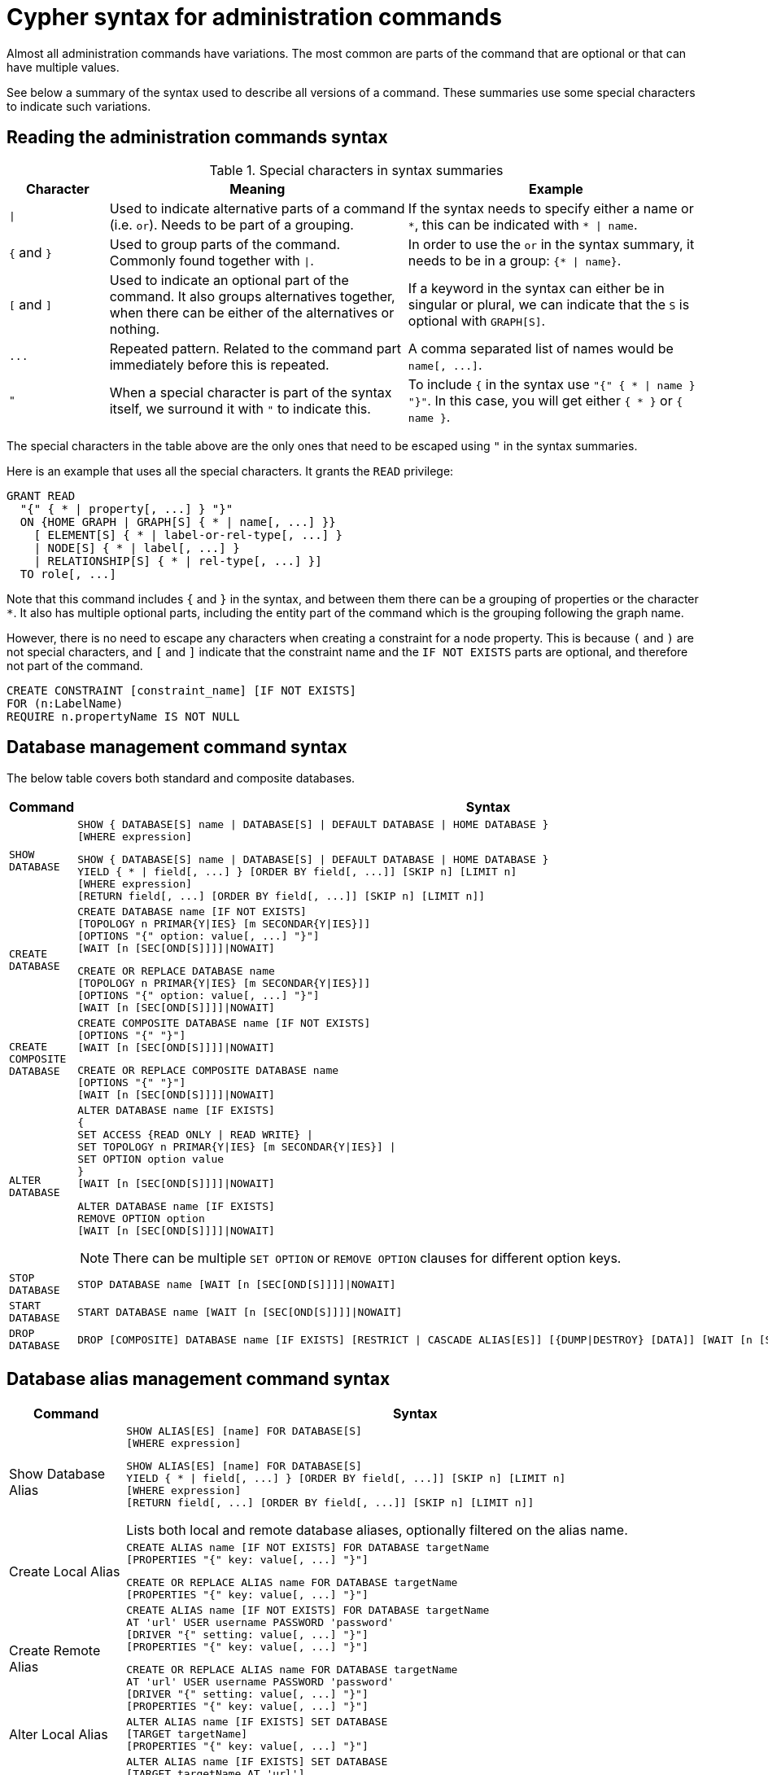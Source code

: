 :description: This page provides the syntax for the Cypher administration commands.
[[administration-syntax]]
= Cypher syntax for administration commands

Almost all administration commands have variations.
The most common are parts of the command that are optional or that can have multiple values.

See below a summary of the syntax used to describe all versions of a command.
These summaries use some special characters to indicate such variations.

[[administration-syntax-reading]]
== Reading the administration commands syntax

.Special characters in syntax summaries
[options="header", width="100%", cols="1a,3a,3a"]
|===
| Character | Meaning | Example

| `\|`
|
Used to indicate alternative parts of a command (i.e. `or`).
Needs to be part of a grouping.
| If the syntax needs to specify either a name or `+*+`, this can be indicated with `+* \| name+`.

| `+{+` and `+}+`
| Used to group parts of the command. Commonly found together with `\|`.
| In order to use the `or` in the syntax summary, it needs to be in a group: `+{* \| name}+`.

| `[` and `]`
| Used to indicate an optional part of the command.
It also groups alternatives together, when there can be either of the alternatives or nothing.
| If a keyword in the syntax can either be in singular or plural, we can indicate that the `S` is optional with `GRAPH[S]`.

| `+...+`
|
Repeated pattern.
Related to the command part immediately before this is repeated.
| A comma separated list of names would be `+name[, ...]+`.

| `"`
| When a special character is part of the syntax itself, we surround it with `"` to indicate this.
|
To include `+{+` in the syntax use `+"{" { * \| name } "}"+`.
In this case, you will get either `+{ * }+` or `+{ name }+`.

|===

The special characters in the table above are the only ones that need to be escaped using `"` in the syntax summaries.

Here is an example that uses all the special characters. It grants the `READ` privilege:

[source, syntax, role="noheader"]
----
GRANT READ
  "{" { * | property[, ...] } "}"
  ON {HOME GRAPH | GRAPH[S] { * | name[, ...] }}
    [ ELEMENT[S] { * | label-or-rel-type[, ...] }
    | NODE[S] { * | label[, ...] }
    | RELATIONSHIP[S] { * | rel-type[, ...] }]
  TO role[, ...]
----

Note that this command includes `+{+` and `+}+` in the syntax, and between them there can be a grouping of properties or the character `+*+`.
It also has multiple optional parts, including the entity part of the command which is the grouping following the graph name.

However, there is no need to escape any characters when creating a constraint for a node property.
This is because `(` and `)` are not special characters, and `[` and `]` indicate that the constraint name and the `IF NOT EXISTS` parts are optional, and therefore not part of the command.

[source, syntax, role="noheader"]
----
CREATE CONSTRAINT [constraint_name] [IF NOT EXISTS]
FOR (n:LabelName)
REQUIRE n.propertyName IS NOT NULL
----

[[administration-syntax-database-management]]
== Database management command syntax

The below table covers both standard and composite databases.

[options="header", width="100%", cols="1m,5a"]
|===
| Command | Syntax

| SHOW DATABASE
|
[source, syntax, role="noheader"]
----
SHOW { DATABASE[S] name \| DATABASE[S] \| DEFAULT DATABASE \| HOME DATABASE }
[WHERE expression]
----

[source, syntax, role="noheader"]
----
SHOW { DATABASE[S] name \| DATABASE[S] \| DEFAULT DATABASE \| HOME DATABASE }
YIELD { * \| field[, ...] } [ORDER BY field[, ...]] [SKIP n] [LIMIT n]
[WHERE expression]
[RETURN field[, ...] [ORDER BY field[, ...]] [SKIP n] [LIMIT n]]
----

| CREATE DATABASE
|
[source, syntax, role="noheader"]
----
CREATE DATABASE name [IF NOT EXISTS]
[TOPOLOGY n PRIMAR{Y\|IES} [m SECONDAR{Y\|IES}]]
[OPTIONS "{" option: value[, ...] "}"]
[WAIT [n [SEC[OND[S]]]]\|NOWAIT]
----

[source, syntax, role="noheader"]
----
CREATE OR REPLACE DATABASE name
[TOPOLOGY n PRIMAR{Y\|IES} [m SECONDAR{Y\|IES}]]
[OPTIONS "{" option: value[, ...] "}"]
[WAIT [n [SEC[OND[S]]]]\|NOWAIT]
----

| CREATE COMPOSITE DATABASE
|
[source, synatx, role="noheader"]
----
CREATE COMPOSITE DATABASE name [IF NOT EXISTS]
[OPTIONS "{" "}"]
[WAIT [n [SEC[OND[S]]]]\|NOWAIT]
----

[source, syntax, role="noheader"]
----
CREATE OR REPLACE COMPOSITE DATABASE name
[OPTIONS "{" "}"]
[WAIT [n [SEC[OND[S]]]]\|NOWAIT]
----

| ALTER DATABASE
|
[source, syntax, role="noheader"]
----
ALTER DATABASE name [IF EXISTS]
{
SET ACCESS {READ ONLY \| READ WRITE} \|
SET TOPOLOGY n PRIMAR{Y\|IES} [m SECONDAR{Y\|IES}] \|
SET OPTION option value
}
[WAIT [n [SEC[OND[S]]]]\|NOWAIT]
----

[source, syntax]
----
ALTER DATABASE name [IF EXISTS]
REMOVE OPTION option
[WAIT [n [SEC[OND[S]]]]\|NOWAIT]
----

[NOTE]
====
There can be multiple `SET OPTION` or `REMOVE OPTION` clauses for different option keys.
====


| STOP DATABASE
|
[source, syntax, role="noheader"]
----
STOP DATABASE name [WAIT [n [SEC[OND[S]]]]\|NOWAIT]
----

| START DATABASE
|
[source, syntax, role="noheader"]
----
START DATABASE name [WAIT [n [SEC[OND[S]]]]\|NOWAIT]
----

| DROP DATABASE
|
[source, syntax, role="noheader"]
----
DROP [COMPOSITE] DATABASE name [IF EXISTS] [RESTRICT \| CASCADE ALIAS[ES]] [{DUMP\|DESTROY} [DATA]] [WAIT [n [SEC[OND[S]]]]\|NOWAIT]
----

|===

[[administration-syntax-database-alias-management]]
== Database alias management command syntax

[options="header", width="100%", cols="1,5a"]
|===
| Command | Syntax
| Show Database Alias
|
[source, syntax, role=noheader]
-----
SHOW ALIAS[ES] [name] FOR DATABASE[S]
[WHERE expression]
-----
[source, syntax, role=noheader]
-----
SHOW ALIAS[ES] [name] FOR DATABASE[S]
YIELD { * \| field[, ...] } [ORDER BY field[, ...]] [SKIP n] [LIMIT n]
[WHERE expression]
[RETURN field[, ...] [ORDER BY field[, ...]] [SKIP n] [LIMIT n]]
-----
Lists both local and remote database aliases, optionally filtered on the alias name.

| Create Local Alias
|
[source, syntax, role=noheader]
-----
CREATE ALIAS name [IF NOT EXISTS] FOR DATABASE targetName
[PROPERTIES "{" key: value[, ...] "}"]
-----
[source, syntax, role=noheader]
-----
CREATE OR REPLACE ALIAS name FOR DATABASE targetName
[PROPERTIES "{" key: value[, ...] "}"]
-----

| Create Remote Alias
|
[source, syntax, role=noheader]
-----
CREATE ALIAS name [IF NOT EXISTS] FOR DATABASE targetName
AT 'url' USER username PASSWORD 'password'
[DRIVER "{" setting: value[, ...] "}"]
[PROPERTIES "{" key: value[, ...] "}"]
-----
[source, syntax, role=noheader]
-----
CREATE OR REPLACE ALIAS name FOR DATABASE targetName
AT 'url' USER username PASSWORD 'password'
[DRIVER "{" setting: value[, ...] "}"]
[PROPERTIES "{" key: value[, ...] "}"]
-----

| Alter Local Alias
|
[source, syntax, role=noheader]
-----
ALTER ALIAS name [IF EXISTS] SET DATABASE
[TARGET targetName]
[PROPERTIES "{" key: value[, ...] "}"]
-----

| Alter Remote Alias
|
[source, syntax, role=noheader]
-----
ALTER ALIAS name [IF EXISTS] SET DATABASE
[TARGET targetName AT 'url']
[USER username]
[PASSWORD 'password']
[DRIVER "{" setting: value[, ...] "}"]
[PROPERTIES "{" key: value[, ...] "}"]
-----

| Drop Alias
|
[source, syntax, role=noheader]
-----
DROP ALIAS name [IF EXISTS] FOR DATABASE
-----
Drop either a local or remote database alias.

|===